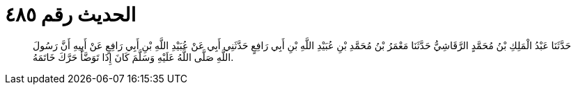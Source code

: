 
= الحديث رقم ٤٨٥

[quote.hadith]
حَدَّثَنَا عَبْدُ الْمَلِكِ بْنُ مُحَمَّدٍ الرَّقَاشِيُّ حَدَّثَنَا مَعْمَرُ بْنُ مُحَمَّدِ بْنِ عُبَيْدِ اللَّهِ بْنِ أَبِي رَافِعٍ حَدَّثَنِي أَبِي عَنْ عُبَيْدِ اللَّهِ بْنِ أَبِي رَافِعٍ عَنْ أَبِيهِ أَنَّ رَسُولَ اللَّهِ صَلَّى اللَّهُ عَلَيْهِ وَسَلَّمَ كَانَ إِذَا تَوَضَّأَ حَرَّكَ خَاتَمَهُ.